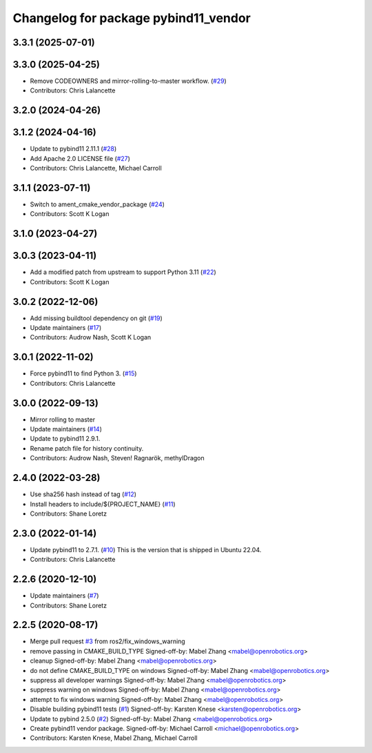 ^^^^^^^^^^^^^^^^^^^^^^^^^^^^^^^^^^^^^
Changelog for package pybind11_vendor
^^^^^^^^^^^^^^^^^^^^^^^^^^^^^^^^^^^^^

3.3.1 (2025-07-01)
------------------

3.3.0 (2025-04-25)
------------------
* Remove CODEOWNERS and mirror-rolling-to-master workflow. (`#29 <https://github.com/ros2/pybind11_vendor/issues/29>`_)
* Contributors: Chris Lalancette

3.2.0 (2024-04-26)
------------------

3.1.2 (2024-04-16)
------------------
* Update to pybind11 2.11.1 (`#28 <https://github.com/ros2/pybind11_vendor/issues/28>`_)
* Add Apache 2.0 LICENSE file (`#27 <https://github.com/ros2/pybind11_vendor/issues/27>`_)
* Contributors: Chris Lalancette, Michael Carroll

3.1.1 (2023-07-11)
------------------
* Switch to ament_cmake_vendor_package (`#24 <https://github.com/ros2/pybind11_vendor/issues/24>`_)
* Contributors: Scott K Logan

3.1.0 (2023-04-27)
------------------

3.0.3 (2023-04-11)
------------------
* Add a modified patch from upstream to support Python 3.11 (`#22 <https://github.com/ros2/pybind11_vendor/issues/22>`_)
* Contributors: Scott K Logan

3.0.2 (2022-12-06)
------------------
* Add missing buildtool dependency on git (`#19 <https://github.com/ros2/pybind11_vendor/issues/19>`_)
* Update maintainers (`#17 <https://github.com/ros2/pybind11_vendor/issues/17>`_)
* Contributors: Audrow Nash, Scott K Logan

3.0.1 (2022-11-02)
------------------
* Force pybind11 to find Python 3. (`#15 <https://github.com/ros2/pybind11_vendor/issues/15>`_)
* Contributors: Chris Lalancette

3.0.0 (2022-09-13)
------------------
* Mirror rolling to master
* Update maintainers (`#14 <https://github.com/ros2/pybind11_vendor/issues/14>`_)
* Update to pybind11 2.9.1.
* Rename patch file for history continuity.
* Contributors: Audrow Nash, Steven! Ragnarök, methylDragon

2.4.0 (2022-03-28)
------------------
* Use sha256 hash instead of tag (`#12 <https://github.com/ros2/pybind11_vendor/issues/12>`_)
* Install headers to include/${PROJECT_NAME} (`#11 <https://github.com/ros2/pybind11_vendor/issues/11>`_)
* Contributors: Shane Loretz

2.3.0 (2022-01-14)
------------------
* Update pybind11 to 2.7.1. (`#10 <https://github.com/ros2/pybind11_vendor/issues/10>`_)
  This is the version that is shipped in Ubuntu 22.04.
* Contributors: Chris Lalancette

2.2.6 (2020-12-10)
------------------
* Update maintainers (`#7 <https://github.com/ros2/pybind11_vendor/issues/7>`_)
* Contributors: Shane Loretz

2.2.5 (2020-08-17)
------------------
* Merge pull request `#3 <https://github.com/ros2/pybind11_vendor/issues/3>`_ from ros2/fix_windows_warning
* remove passing in CMAKE_BUILD_TYPE
  Signed-off-by: Mabel Zhang <mabel@openrobotics.org>
* cleanup
  Signed-off-by: Mabel Zhang <mabel@openrobotics.org>
* do not define CMAKE_BUILD_TYPE on windows
  Signed-off-by: Mabel Zhang <mabel@openrobotics.org>
* suppress all developer warnings
  Signed-off-by: Mabel Zhang <mabel@openrobotics.org>
* suppress warning on windows
  Signed-off-by: Mabel Zhang <mabel@openrobotics.org>
* attempt to fix windows warning
  Signed-off-by: Mabel Zhang <mabel@openrobotics.org>
* Disable building pybind11 tests (`#1 <https://github.com/ros2/pybind11_vendor/issues/1>`_)
  Signed-off-by: Karsten Knese <karsten@openrobotics.org>
* Update to pybind 2.5.0 (`#2 <https://github.com/ros2/pybind11_vendor/issues/2>`_)
  Signed-off-by: Mabel Zhang <mabel@openrobotics.org>
* Create pybind11 vendor package.
  Signed-off-by: Michael Carroll <michael@openrobotics.org>
* Contributors: Karsten Knese, Mabel Zhang, Michael Carroll
